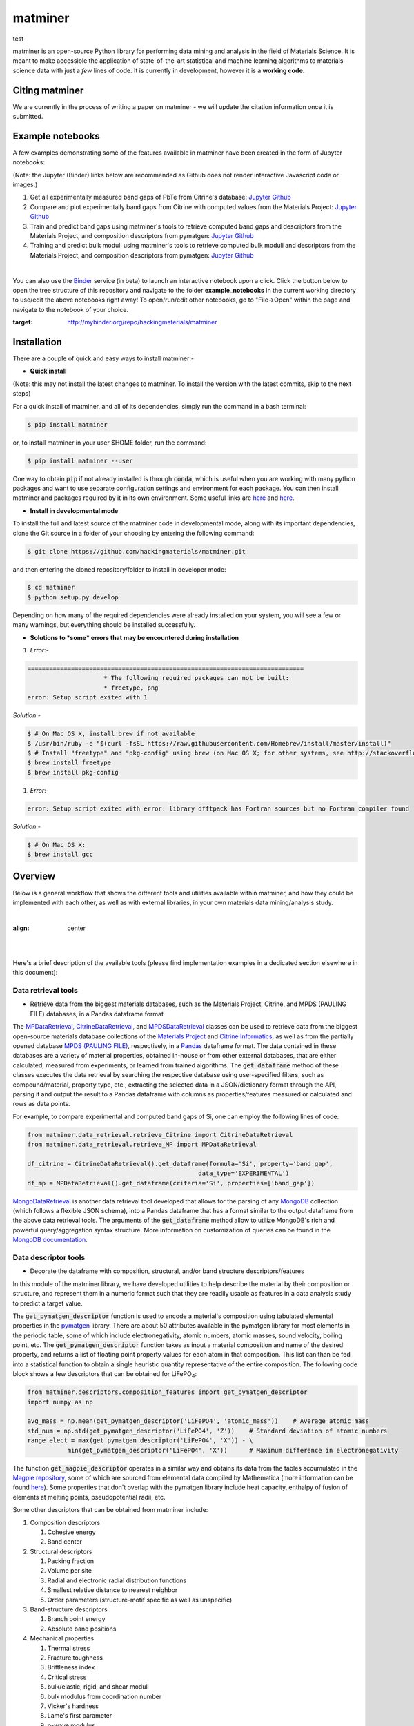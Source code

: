 ========
matminer
========

test

matminer is an open-source Python library for performing data mining and analysis in the field of Materials Science. It is meant to make accessible the application of state-of-the-art statistical and machine learning algorithms to materials science data with just a *few* lines of code. It is currently in development, however it is a **working code**.

--------
Citing matminer
--------

We are currently in the process of writing a paper on matminer - we will update the citation information once it is submitted.

-----------------
Example notebooks
-----------------

A few examples demonstrating some of the features available in matminer have been created in the form of Jupyter notebooks:

(Note: the Jupyter (Binder) links below are recommended as Github does not render interactive Javascript code or images.)

1. Get all experimentally measured band gaps of PbTe from Citrine's database: `Jupyter <http://mybinder.org/repo/hackingmaterials/matminer/notebooks/example_notebooks/get_Citrine_experimental_bandgaps_PbTe.ipynb>`_  `Github <https://github.com/hackingmaterials/matminer/blob/master/example_notebooks/get_Citrine_experimental_bandgaps_PbTe.ipynb>`_

2. Compare and plot experimentally band gaps from Citrine with computed values from the Materials Project: `Jupyter <http://mybinder.org/repo/hackingmaterials/matminer/notebooks/example_notebooks/experiment_vs_computed_bandgap.ipynb>`_  `Github <https://github.com/hackingmaterials/matminer/blob/master/example_notebooks/experiment_vs_computed_bandgap.ipynb>`_

3. Train and predict band gaps using matminer's tools to retrieve computed band gaps and descriptors from the Materials Project, and composition descriptors from pymatgen: `Jupyter <http://mybinder.org/repo/hackingmaterials/matminer/notebooks/example_notebooks/machine_learning_to_predict_bandgap.ipynb>`_  `Github <https://github.com/hackingmaterials/matminer/blob/master/example_notebooks/machine_learning_to_predict_bandgap.ipynb>`_

4. Training and predict bulk moduli using matminer's tools to retrieve computed bulk moduli and descriptors from the Materials Project, and composition descriptors from pymatgen: `Jupyter <http://mybinder.org/repo/hackingmaterials/matminer/notebooks/example_notebooks/machine_learning_to_predict_BulkModulus.ipynb>`_ `Github <https://github.com/hackingmaterials/matminer/blob/master/example_notebooks/machine_learning_to_predict_BulkModulus.ipynb>`_

|
You can also use the `Binder <http://mybinder.org/>`_ service (in beta) to launch an interactive notebook upon a click. Click the button below to open the tree structure of this repository and navigate to the folder **example_notebooks** in the current working directory to use/edit the above notebooks right away! To open/run/edit other notebooks, go to "File->Open" within the page and navigate to the notebook of your choice. 

.. image:: http://mybinder.org/badge.svg 
:target: http://mybinder.org/repo/hackingmaterials/matminer

--------
Installation
--------

There are a couple of quick and easy ways to install matminer:-

- **Quick install**

(Note: this may not install the latest changes to matminer. To install the version with the latest commits, skip to the next steps)

For a quick install of matminer, and all of its dependencies, simply run the command in a bash terminal:

.. code-block:: bash

    $ pip install matminer

or, to install matminer in your user $HOME folder, run the command:

.. code-block:: bash

    $ pip install matminer --user 

One way to obtain :code:`pip` if not already installed is through :code:`conda`, which is useful when you are working with many python packages and want to use separate configuration settings and environment for each package. You can then install matminer and packages required by it in its own environment. Some useful links are `here <https://uoa-eresearch.github.io/eresearch-cookbook/recipe/2014/11/20/conda/>`_ and `here <http://conda.pydata.org/docs/using/index.html>`_.

- **Install in developmental mode**

To install the full and latest source of the matminer code in developmental mode, along with its important dependencies, clone the Git source in a folder of your choosing by entering the following command:

.. code-block:: bash

    $ git clone https://github.com/hackingmaterials/matminer.git

and then entering the cloned repository/folder to install in developer mode:

.. code-block:: bash

    $ cd matminer
    $ python setup.py develop
    
Depending on how many of the required dependencies were already installed on your system, you will see a few or many warnings, but everything should be installed successfully.

- **Solutions to *some* errors that may be encountered during installation**

#. *Error*:-

.. code-block:: bash

   ============================================================================
                        * The following required packages can not be built:
                        * freetype, png
   error: Setup script exited with 1

*Solution*:-

.. code-block:: bash

    $ # On Mac OS X, install brew if not available
    $ /usr/bin/ruby -e "$(curl -fsSL https://raw.githubusercontent.com/Homebrew/install/master/install)"
    $ # Install "freetype" and "pkg-config" using brew (on Mac OS X; for other systems, see http://stackoverflow.com/a/20533455)
    $ brew install freetype
    $ brew install pkg-config

#. *Error*:-

.. code-block:: bash

    error: Setup script exited with error: library dfftpack has Fortran sources but no Fortran compiler found

*Solution*:-

.. code-block:: bash

    $ # On Mac OS X:
    $ brew install gcc
    
--------
Overview
--------

Below is a general workflow that shows the different tools and utilities available within matminer, and how they could be implemented with each other, as well as with external libraries, in your own materials data mining/analysis study.

|
.. image:: https://github.com/hackingmaterials/matminer/blob/master/Flowchart.png
:align: center
|
|

Here's a brief description of the available tools (please find implementation examples in a dedicated section elsewhere in this document):

Data retrieval tools
--------------------

- Retrieve data from the biggest materials databases, such as the Materials Project, Citrine, and MPDS (PAULING FILE) databases, in a Pandas dataframe format

The `MPDataRetrieval <https://github.com/hackingmaterials/matminer/blob/master/matminer/data_retrieval/retrieve_MP.py>`_, `CitrineDataRetrieval <https://github.com/hackingmaterials/matminer/blob/master/matminer/data_retrieval/retrieve_Citrine.py>`_, and `MPDSDataRetrieval <https://github.com/hackingmaterials/matminer/blob/master/matminer/data_retrieval/retrieve_MPDS.py>`_ classes can be used to retrieve data from the biggest open-source materials database collections of the `Materials Project <https://www.materialsproject.org/>`_ and `Citrine Informatics <https://citrination.com/>`_, as well as from the partially opened database `MPDS (PAULING FILE) <https://mpds.io/>`_, respectively, in a `Pandas <http://pandas.pydata.org/>`_ dataframe format. The data contained in these databases are a variety of material properties, obtained in-house or from other external databases, that are either calculated, measured from experiments, or learned from trained algorithms. The :code:`get_dataframe` method of these classes executes the data retrieval by searching the respective database using user-specified filters, such as compound/material, property type, etc , extracting the selected data in a JSON/dictionary format through the API, parsing it and output the result to a Pandas dataframe with columns as properties/features measured or calculated and rows as data points.

For example, to compare experimental and computed band gaps of Si, one can employ the following lines of code:

.. code-block:: python

   from matminer.data_retrieval.retrieve_Citrine import CitrineDataRetrieval
   from matminer.data_retrieval.retrieve_MP import MPDataRetrieval

   df_citrine = CitrineDataRetrieval().get_dataframe(formula='Si', property='band gap', 
                                                  data_type='EXPERIMENTAL')   
   df_mp = MPDataRetrieval().get_dataframe(criteria='Si', properties=['band_gap'])
   
`MongoDataRetrieval <https://github.com/hackingmaterials/matminer/blob/master/matminer/data_retrieval/retrieve_MongoDB.py>`_ is another data retrieval tool developed that allows for the parsing of any `MongoDB <https://www.mongodb.com/>`_ collection (which follows a flexible JSON schema), into a Pandas dataframe that has a format similar to the output dataframe from the above data retrieval tools. The arguments of the :code:`get_dataframe` method allow to utilize MongoDB's rich and powerful query/aggregation syntax structure. More information on customization of queries can be found in the `MongoDB documentation <https://docs.mongodb.com/manual/>`_.


Data descriptor tools
----------------

- Decorate the dataframe with composition, structural, and/or band structure descriptors/features

In this module of the matminer library, we have developed utilities to help describe the material by their composition or structure, and represent them in a numeric format such that they are readily usable as features in a data analysis study to predict a target value.

The :code:`get_pymatgen_descriptor` function is used to encode a material's composition using tabulated elemental properties in the `pymatgen <http://pymatgen.org/_modules/pymatgen/core/periodic_table.html>`_ library. There are about 50 attributes available in the pymatgen library for most elements in the periodic table, some of which include electronegativity, atomic numbers, atomic masses, sound velocity, boiling point, etc. The :code:`get_pymatgen_descriptor` function takes as input a material composition and name of the desired property, and returns a list of floating point property values for each atom in that composition. This list can than be fed into a statistical function to obtain a single heuristic quantity representative of the entire composition. The following code block shows a few 
descriptors that can be obtained for LiFePO\ :sub:`4`:

.. code-block:: python
      
   from matminer.descriptors.composition_features import get_pymatgen_descriptor
   import numpy as np
      
   avg_mass = np.mean(get_pymatgen_descriptor('LiFePO4', 'atomic_mass'))    # Average atomic mass
   std_num = np.std(get_pymatgen_descriptor('LiFePO4', 'Z'))    # Standard deviation of atomic numbers
   range_elect = max(get_pymatgen_descriptor('LiFePO4', 'X')) - \
              min(get_pymatgen_descriptor('LiFePO4', 'X'))      # Maximum difference in electronegativity

The function :code:`get_magpie_descriptor` operates in a similar way and obtains its data from the tables accumulated in the `Magpie repository <https://bitbucket.org/wolverton/magpie>`_, some of which are sourced from elemental data compiled by Mathematica (more information can be found `here <https://reference.wolfram.com/language/ref/ElementData.html>`_). Some properties that don't overlap with the pymatgen library include heat capacity, enthalpy of fusion of elements at melting points, pseudopotential radii, etc. 

Some other descriptors that can be obtained from matminer include:

#. Composition descriptors

   #. Cohesive energy
   #. Band center
   
#. Structural descriptors

   #. Packing fraction
   #. Volume per site
   #. Radial and electronic radial distribution functions
   #. Smallest relative distance to nearest neighbor
   #. Order parameters (structure-motif specific as well as unspecific)

#. Band-structure descriptors

   #. Branch point energy
   #. Absolute band positions

#. Mechanical properties

   #. Thermal stress
   #. Fracture toughness
   #. Brittleness index
   #. Critical stress
   #. bulk/elastic, rigid, and shear moduli
   #. bulk modulus from coordination number
   #. Vicker's hardness
   #. Lame's first parameter
   #. p-wave modulus
   #. Sound velocity from elastic constants
   #. Steady-state and maximum allowed heatflow
   #. Strain energy release rate
   
#. Thermal condutivity models

   #. Cahill model
   #. Clarke model
   #. Callaway model
   #. Slack model
   #. Keyes model
   

Note on MPDS (PAULING FILE) database
----------------
Using MPDS generally requires commercial license. However, these data are provided for free:

- All data for compounds containing both Ag and K
- All cell parameters - temperature diagrams
- All cell parameters - pressure diagrams

In case of questions, please, contact `MPDS <https://mpds.io/>`_ directly.

Plotting tools
----------------

- Plot data from either arrays or dataframes using either `Plotly <https://plot.ly/>`_ or `matplotlib <http://matplotlib.org/>`_

In the figrecipes module of the matminer library, we have developed utilities that wrap around two popular plotting libraries, Plotly and matplotlib to produce various types of plots that plot data from either arrays or dataframes. The Plotly part of this module contains classes/functions that wrap around its Python API library and follows its JSON schema. The figrecipes module is aimed at making it easy for the user to create plots from their data using just a few lines of code, utilizing the wide and flexible functionality of Plotly and matplotlib, while at the same time sheilding the complexities involved. 

A few examples demonstrating usage can be found in the notebook hosted on `Jupyter <http://mybinder.org/repo/hackingmaterials/matminer/notebooks/matminer/figrecipes/plotly/examples/plotly_examples.ipynb>`_ and `Github <https://github.com/hackingmaterials/FigRecipes/blob/master/figrecipes/plotly/examples/plotly_examples.ipynb>`_
